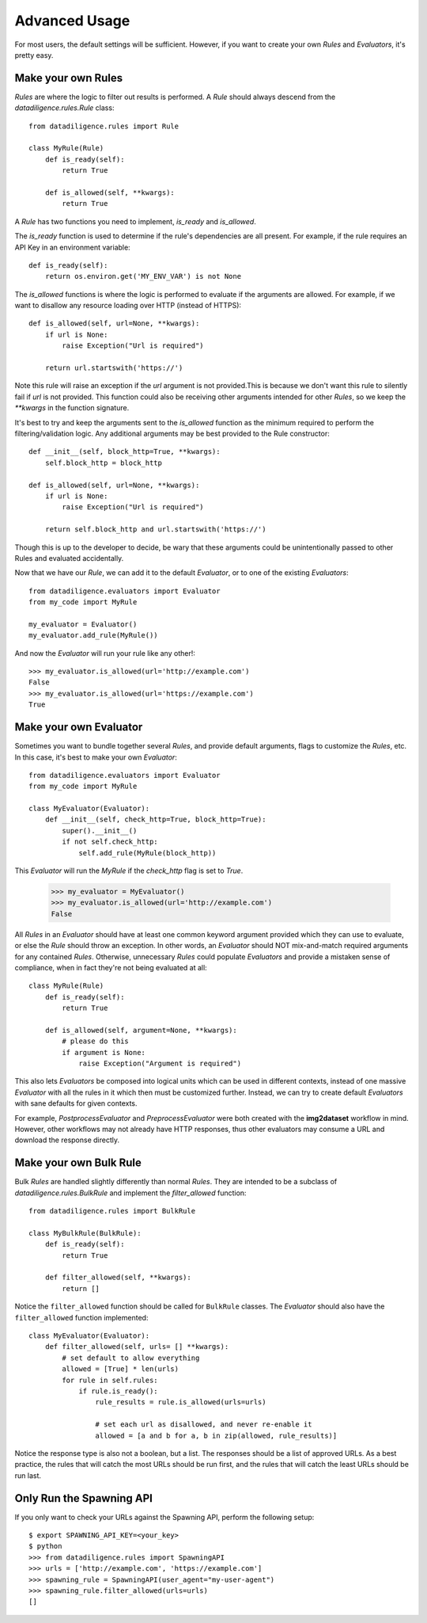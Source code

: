 .. _advanced:

==============
Advanced Usage
==============
For most users, the default settings will be sufficient. However, if you want to create your own `Rules` and `Evaluators`, it's pretty easy.

-------------------
Make your own Rules
-------------------
`Rules` are where the logic to filter out results is performed. A `Rule` should always descend from the `datadiligence.rules.Rule` class::

    from datadiligence.rules import Rule

    class MyRule(Rule)
        def is_ready(self):
            return True

        def is_allowed(self, **kwargs):
            return True

A `Rule` has two functions you need to implement, `is_ready` and `is_allowed`.

The `is_ready` function is used to determine if the rule's dependencies are all present. For example, if the rule requires an API Key in an environment variable::

    def is_ready(self):
        return os.environ.get('MY_ENV_VAR') is not None

The `is_allowed` functions is where the logic is performed to evaluate if the arguments are allowed. For example, if we want to disallow any resource loading over HTTP (instead of HTTPS)::

    def is_allowed(self, url=None, **kwargs):
        if url is None:
            raise Exception("Url is required")

        return url.startswith('https://')

Note this rule will raise an exception if the `url` argument is not provided.This is because we don't want this rule to silently fail if `url` is not provided.
This function could also be receiving other arguments intended for other `Rules`, so we keep the `**kwargs` in the function signature.

It's best to try and keep the arguments sent to the `is_allowed` function as the minimum required to perform the filtering/validation logic. Any additional arguments may be best provided to the Rule constructor::

    def __init__(self, block_http=True, **kwargs):
        self.block_http = block_http

    def is_allowed(self, url=None, **kwargs):
        if url is None:
            raise Exception("Url is required")

        return self.block_http and url.startswith('https://')

Though this is up to the developer to decide, be wary that these arguments could be unintentionally passed to other Rules and evaluated accidentally.

Now that we have our `Rule`, we can add it to the default `Evaluator`, or to one of the existing `Evaluators`::

    from datadiligence.evaluators import Evaluator
    from my_code import MyRule

    my_evaluator = Evaluator()
    my_evaluator.add_rule(MyRule())

And now the `Evaluator` will run your rule like any other!::

    >>> my_evaluator.is_allowed(url='http://example.com')
    False
    >>> my_evaluator.is_allowed(url='https://example.com')
    True

-----------------------
Make your own Evaluator
-----------------------
Sometimes you want to bundle together several `Rules`, and provide default arguments, flags to customize the `Rules`, etc.
In this case, it's best to make your own `Evaluator`::

    from datadiligence.evaluators import Evaluator
    from my_code import MyRule

    class MyEvaluator(Evaluator):
        def __init__(self, check_http=True, block_http=True):
            super().__init__()
            if not self.check_http:
                self.add_rule(MyRule(block_http))

This `Evaluator` will run the `MyRule` if the `check_http` flag is set to `True`.

    >>> my_evaluator = MyEvaluator()
    >>> my_evaluator.is_allowed(url='http://example.com')
    False

All `Rules` in an `Evaluator` should have at least one common keyword argument provided which they can use to evaluate, or else the `Rule` should throw
an exception. In other words, an `Evaluator` should NOT mix-and-match required arguments for any contained `Rules`. Otherwise, unnecessary `Rules` could
populate `Evaluators` and provide a mistaken sense of compliance, when in fact they're not being evaluated at all::

    class MyRule(Rule)
        def is_ready(self):
            return True

        def is_allowed(self, argument=None, **kwargs):
            # please do this
            if argument is None:
                raise Exception("Argument is required")

This also lets `Evaluators` be composed into logical units which can be used in different contexts, instead of one massive
`Evaluator` with all the rules in it which then must be customized further. Instead, we can try to create default `Evaluators`
with sane defaults for given contexts.

For example, `PostprocessEvaluator` and `PreprocessEvaluator` were both created with the **img2dataset** workflow in mind. However,
other workflows may not already have HTTP responses, thus other evaluators may consume a URL and download the response directly.

-----------------------
Make your own Bulk Rule
-----------------------
Bulk `Rules` are handled slightly differently than normal `Rules`. They are intended to be a subclass of `datadiligence.rules.BulkRule` and implement the `filter_allowed` function::

    from datadiligence.rules import BulkRule

    class MyBulkRule(BulkRule):
        def is_ready(self):
            return True

        def filter_allowed(self, **kwargs):
            return []

Notice the ``filter_allowed`` function should be called for ``BulkRule`` classes. The `Evaluator` should also have the ``filter_allowed`` function implemented::

        class MyEvaluator(Evaluator):
            def filter_allowed(self, urls= [] **kwargs):
                # set default to allow everything
                allowed = [True] * len(urls)
                for rule in self.rules:
                    if rule.is_ready():
                        rule_results = rule.is_allowed(urls=urls)

                        # set each url as disallowed, and never re-enable it
                        allowed = [a and b for a, b in zip(allowed, rule_results)]

Notice the response type is also not a boolean, but a list. The responses should be a list of approved URLs. As a best practice,
the rules that will catch the most URLs should be run first, and the rules that will catch the least URLs should be run last.

--------------------------
Only Run the Spawning API
--------------------------
If you only want to check your URLs against the Spawning API, perform the following setup::

    $ export SPAWNING_API_KEY=<your_key>
    $ python
    >>> from datadiligence.rules import SpawningAPI
    >>> urls = ['http://example.com', 'https://example.com']
    >>> spawning_rule = SpawningAPI(user_agent="my-user-agent")
    >>> spawning_rule.filter_allowed(urls=urls)
    []
